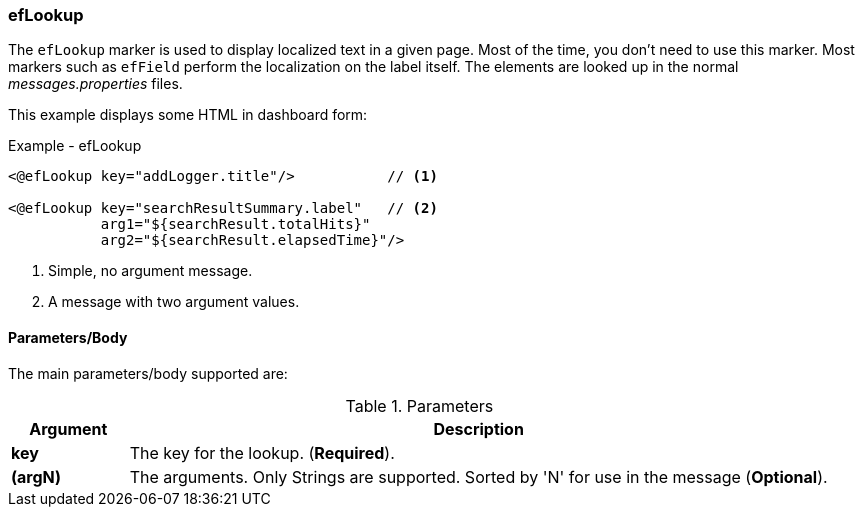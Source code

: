 
=== efLookup

The `efLookup` marker is used to display localized text in a given page.  Most of the time, you
don't need to use this marker.  Most markers such as `efField` perform the localization
on the label itself.   The elements are looked up in the normal _messages.properties_ files.

This example displays some HTML in dashboard form:

[source,html]
.Example - efLookup 
----
<@efLookup key="addLogger.title"/>           // <.>

<@efLookup key="searchResultSummary.label"   // <.>
           arg1="${searchResult.totalHits}"
           arg2="${searchResult.elapsedTime}"/>
----
<.> Simple, no argument message.
<.> A message with two argument values.

==== Parameters/Body

The main parameters/body supported are:

.Parameters
[cols="1,6"]
|===
|Argument|Description

|*key*       | The key for the lookup. (*Required*).
|*(argN)*    | The arguments.  Only Strings are supported.
               Sorted by 'N' for use in the message (*Optional*).
|===

